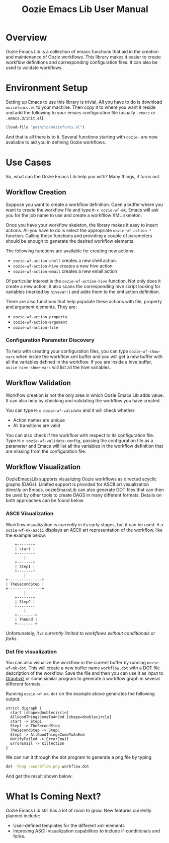 #+title: Oozie Emacs Lib User Manual

* Overview

Oozie Emacs Lib is a collection of emacs functions that aid in the creation and maintenance of Oozie workflows.
This library makes it easier to create workflow definitions and corresponding configuration files.
It can also be used to validate workflows.

* Environment Setup


Setting up Emacs to use this library is trivial.  All you have to do is download  =ooziefuncs.el= to your machine.
Then copy it to where you want it reside and add the following to your emacs configuration file (usually =.emacs= or =.emacs.d/init.el=):

#+BEGIN_SRC emacs-lisp
(load-file "path/to/ooziefuncs.el")
#+END_SRC

And that is all there is to it. 
Several functions starting with =oozie-= are now available to aid you in defining Oozie workflows.

* Use Cases

So, what can the Oozie Emacs Lib help you with? Many things, it turns out.

** Workflow Creation

Suppose you want to create a workflow definition.
Open a buffer where you want to create the workflow file and type =M-x oozie-wf-mk=. 
Emacs will ask you for the job name to use and create a workfllow XML skeleton.

Once you have your workflow skeleton,  the library makes it easy to insert actions.
All you have to do is select the appropriate =oozie-wf-action-*= function.
Calling these functions and providing a couple of parameters should be enough to generate the desired workflow elements.

The following functions are available for creating new actions:
+ =oozie-wf-action-shell= creates a new shell action.
+ =oozie-wf-action-hive= creates a new hive action
+ =oozie-wf-action-email= creates a new email action

Of particular interest is the =oozie-wf-action-hive= function. Not only does it create a new action, it also scans
the corresponding hive script looking for variables (marked by =hivevar:=) and adds them to the xml action definition.

There are also functions that help populate these actions with file, property and argument elements.
They are:
+ =oozie-wf-action-property=
+ =oozie-wf-action-argument=
+ =oozie-wf-action-file=

*** Configuration Parameter Discovery

To help with creating your configuration files, you can type =oozie-wf-show-vars= when inside the workflow xml buffer
and  you will get a new buffer with all the variables defined in the workflow.
If you are inside a hive buffer, =oozie-hive-show-vars= will list all the hive variables.

** Workflow Validation

Workflow creation is not the only area in which Oozie Emacs Lib adds value.
It can also help by checking and validating the workflow you have created.

You can type  =M-x oozie-wf-validate= and it will check whether:
+ Action names are unique
+ All transitions are valid

You can also check if the workflow with respect to its configuration file.
Type =M-x oozie-wf-validate-config=, passing the configuration file as a parameter and Emacs will list all 
the variables in the workflow definition that are missing from the configuration file.


** Workflow Visualization

OozieEmacsLib supports visualizing Oozie workflows as directed acyclic graphs (DAGs).
Limited support is provided for ASCII art visualization directly on Emacs.
oozieEmacsLib can also generate DOT files that can then be used by other tools to create DAGS in many different formats.
Details on both approaches can be found below.


*** ASCII Visualization

Workflow visualization is currently in its early stages, but it can be used.
=M-x oozie-wf-mk-ascii= displays an ASCII art representation of the workflow, like the example below:

#+BEGIN_SRC
      +-------+      
      | start |      
      +-------+      
          |          
      +-------+      
      | Step1 |      
      +-------+      
          |          
  +---------------+  
  | TheSecondStep |  
  +---------------+  
          |          
      +-------+      
      | StepC |      
      +-------+      
          |          
      +--------+     
      | TheEnd |     
      +--------+     
#+END_SRC

Unfortunately, /it is currently limited to workflows without conditionals or forks/.

*** Dot file visualization

You can also visualize the workflow in the current buffer by running =oozie-wf-mk-dot=.
This will create a new buffer name =workflow.dot= with a [[https://graphviz.org/doc/info/lang.html][DOT]] file description of the workflow.
Save the file and then you can use it as input to [[https://graphviz.org/][Graphviz]] or some similar program to generate a workflow graph in several different formats.

Running =oozie-wf-mk-dot= on the example above generates the following output:
#+BEGIN_SRC
strict digraph {
  start [shape=doublecircle]
  AllGoodThingsComeToAnEnd [shape=doublecircle]
  start -> Step1
  Step1 -> TheSecondStep
  TheSecondStep -> StepC
  StepC -> AllGoodThingsComeToAnEnd
  NotifyFailed -> ErrorEmail
  ErrorEmail -> KillAction
}
#+END_SRC

We can run it through the dot program to generate a png file by typing
#+BEGIN_SRC bash
dot -Tpng -oworkflow.png workflow.dot 
#+END_SRC

And get the result shown below:

[[./workflow.png]]


* What Is Coming Next?

Oozie Emacs Lib still has a lot of room to grow. New features currently planned include:
+ User-defined templates for the different xml elements
+ Improving ASCII visualization capabilities to include if-conditionals and forks.

